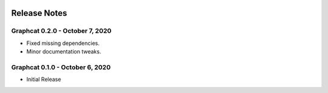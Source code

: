 .. image:: ../artwork/graphcat.png
  :width: 200px
  :align: right

.. _release-notes:

Release Notes
=============

Graphcat 0.2.0 - October 7, 2020
--------------------------------

* Fixed missing dependencies.
* Minor documentation tweaks.

Graphcat 0.1.0 - October 6, 2020
--------------------------------

* Initial Release
